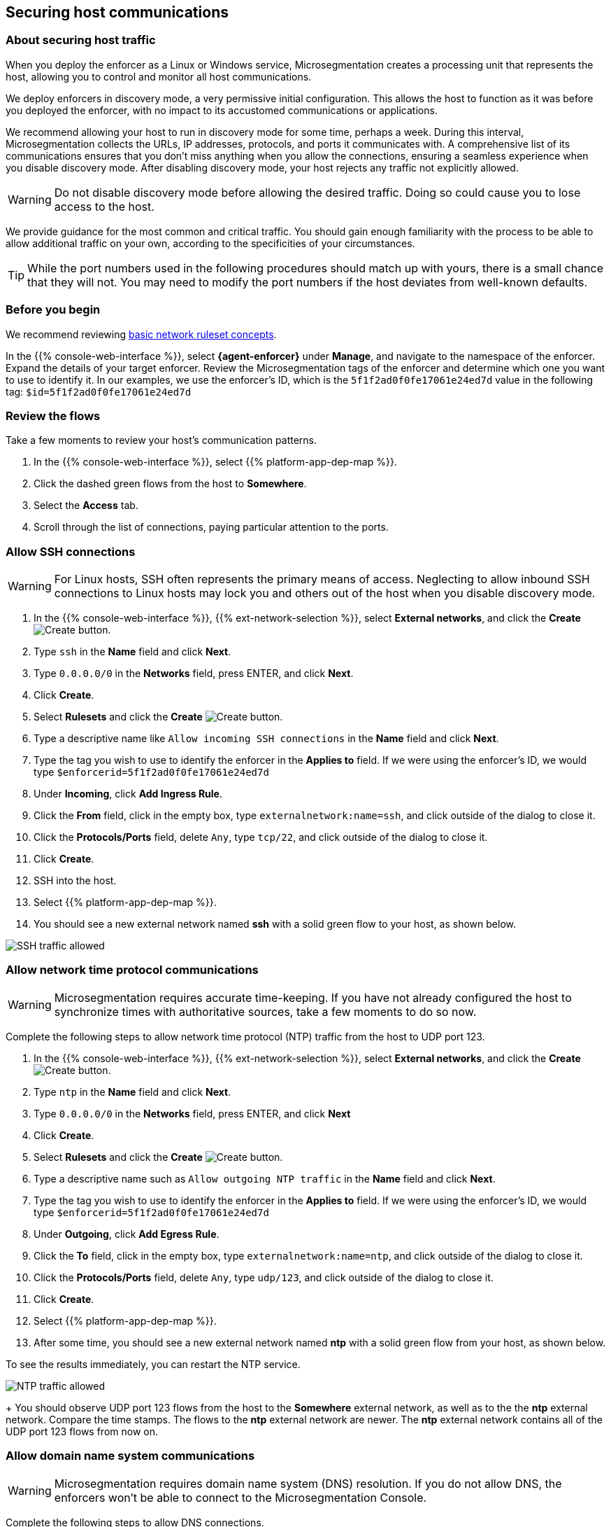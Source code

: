 == Securing host communications

//'''
//
//title: Securing host communications
//type: single
//url: "/saas/secure/hosts/"
//weight: 20
//menu:
//  saas:
//    parent: "secure"
//    identifier: "secure-hosts"
//canonical: https://docs.aporeto.com/saas/secure/secure-hosts/
//aliases: [
//  "/saas/setup/secure-hosts/",
//  "/saas/secure/secure-hosts/",
//  "/saas/secure/secure-hosts/host/",
//  "/saas/secure/secure-hosts/k8s/",
//  "/saas/secure/secure-hosts/openshift/",
//  "/saas/secure/ssh/",
//  "/saas/secure/ssh/about/",
//  "/saas/secure/ssh/setup/",
//  "../setup/secure-hosts/"
//]
//
//'''

=== About securing host traffic

When you deploy the enforcer as a Linux or Windows service, Microsegmentation creates a processing unit that represents the host, allowing you to control and monitor all host communications.

We deploy enforcers in discovery mode, a very permissive initial configuration.
This allows the host to function as it was before you deployed the enforcer, with no impact to its accustomed communications or applications.

We recommend allowing your host to run in discovery mode for some time, perhaps a week.
During this interval, Microsegmentation collects the URLs, IP addresses, protocols, and ports it communicates with.
A comprehensive list of its communications ensures that you don't miss anything when you allow the connections, ensuring a seamless experience when you disable discovery mode.
After disabling discovery mode, your host rejects any traffic not explicitly allowed.

[WARNING]
====
Do not disable discovery mode before allowing the desired traffic.
Doing so could cause you to lose access to the host.
====

We provide guidance for the most common and critical traffic.
You should gain enough familiarity with the process to be able to allow additional traffic on your own, according to the specificities of your circumstances.

[TIP]
====
While the port numbers used in the following procedures should match up with yours, there is a small chance that they will not.
You may need to modify the port numbers if the host deviates from well-known defaults.
====

=== Before you begin

We recommend reviewing link:../concepts/network-rulesets.adoc[basic network ruleset concepts].

In the {{% console-web-interface %}}, select *{agent-enforcer}* under *Manage*, and navigate to the namespace of the enforcer.
Expand the details of your target enforcer.
Review the Microsegmentation tags of the enforcer and determine which one you want to use to identify it.
In our examples, we use the enforcer's ID, which is the `5f1f2ad0f0fe17061e24ed7d` value in the following tag: `$id=5f1f2ad0f0fe17061e24ed7d`

=== Review the flows

Take a few moments to review your host's communication patterns.

. In the {{% console-web-interface %}}, select {{% platform-app-dep-map %}}.
. Click the dashed green flows from the host to *Somewhere*.
. Select the *Access* tab.
. Scroll through the list of connections, paying particular attention to the ports.

=== Allow SSH connections

[WARNING]
====
For Linux hosts, SSH often represents the primary means of access.
Neglecting to allow inbound SSH connections to Linux hosts may lock you and others out of the host when you disable discovery mode.
====

. In the {{% console-web-interface %}}, {{% ext-network-selection %}}, select *External networks*, and click the *Create* image:/img/screenshots/create.png[Create] button.
. Type `ssh` in the *Name* field and click *Next*.
. Type `0.0.0.0/0` in the *Networks* field, press ENTER, and click *Next*.
. Click *Create*.
. Select *Rulesets* and click the *Create* image:/img/screenshots/create.png[Create] button.
. Type a descriptive name like `Allow incoming SSH connections` in the *Name* field and click *Next*.
. Type the tag you wish to use to identify the enforcer in the *Applies to* field.
If we were using the enforcer's ID, we would type `$enforcerid=5f1f2ad0f0fe17061e24ed7d`
. Under *Incoming*, click *Add Ingress Rule*.
. Click the *From* field, click in the empty box, type `externalnetwork:name=ssh`, and click outside of the dialog to close it.
. Click the *Protocols/Ports* field, delete `Any`, type `tcp/22`, and click outside of the dialog to close it.
. Click *Create*.
. SSH into the host.
. Select {{% platform-app-dep-map %}}.
. You should see a new external network named *ssh* with a solid green flow to your host, as shown below.

image::host-ssh.gif[SSH traffic allowed]

=== Allow network time protocol communications

[WARNING]
====
Microsegmentation requires accurate time-keeping.
If you have not already configured the host to synchronize times with authoritative sources, take a few moments to do so now.
====

Complete the following steps to allow network time protocol (NTP) traffic from the host to UDP port 123.

. In the {{% console-web-interface %}}, {{% ext-network-selection %}}, select *External networks*, and click the *Create* image:/img/screenshots/create.png[Create] button.
. Type `ntp` in the *Name* field and click *Next*.
. Type `0.0.0.0/0` in the *Networks* field, press ENTER, and click *Next*
. Click *Create*.
. Select *Rulesets* and click the *Create* image:/img/screenshots/create.png[Create] button.
. Type a descriptive name such as `Allow outgoing NTP traffic` in the *Name* field and click *Next*.
. Type the tag you wish to use to identify the enforcer in the *Applies to* field.
If we were using the enforcer's ID, we would type `$enforcerid=5f1f2ad0f0fe17061e24ed7d`
. Under *Outgoing*, click *Add Egress Rule*.
. Click the *To* field, click in the empty box, type `externalnetwork:name=ntp`, and click outside of the dialog to close it.
. Click the *Protocols/Ports* field, delete `Any`, type `udp/123`, and click outside of the dialog to close it.
. Click *Create*.
. Select {{% platform-app-dep-map %}}.
. After some time, you should see a new external network named *ntp* with a solid green flow from your host, as shown below.
[TIP]
====
To see the results immediately, you can restart the NTP service.
====
image:/img/screenshots/host-ntp.gif[NTP traffic allowed]
+
You should observe UDP port 123 flows from the host to the *Somewhere* external network, as well as to the the *ntp* external network.
Compare the time stamps.
The flows to the *ntp* external network are newer.
The *ntp* external network contains all of the UDP port 123 flows from now on.

=== Allow domain name system communications

[WARNING]
====
Microsegmentation requires domain name system (DNS) resolution.
If you do not allow DNS, the enforcers won't be able to connect to the Microsegmentation Console.
====

Complete the following steps to allow DNS connections.

. In the {{% console-web-interface %}}, {{% ext-network-selection %}}, select *External networks*, and click the *Create* image:/img/screenshots/create.png[Create] button.
. Type `dns` in the *Name* field and click *Next*.
. Type `0.0.0.0/0` in the *Networks* field, press ENTER, and click *Next*.
. Click *Create*.
. Select *Rulesets* and click the *Create* image:/img/screenshots/create.png[Create] button.
. Type a descriptive name such as `Allow outgoing DNS queries` in the *Name* field and click *Next*.
. Type the tag you wish to use to identify the enforcer in the *Applies to* field.
If we were using the enforcer's ID, we would type `$enforcerid=5f1f2ad0f0fe17061e24ed7d`
. Under *Outgoing*, click *Add Egress Rule*.
. Click the *To* field, click in the empty box, type `externalnetwork:name=dns`, and click outside of the dialog to close it.
. Click the *Protocols/Ports* field, delete `Any`, type `udp/53`, and click outside of the dialog to close it.
. Click *Create*.
. Select {{% platform-app-dep-map %}}.
. After some time, you should see a new external network named *dns* with a solid green flow from your host, as shown below.
[TIP]
====
To see the results immediately, you can flush the DNS cache and run `ping google.com`.
====
image:/img/screenshots/host-dns.gif[DNStraffic allowed]
+
You should observe UDP port 53 flows from the host to the *Somewhere* external network, as well as to the the *dns* external network.
Compare the time stamps.
The flows to the *dns* external network are newer.
The *dns* external network contains all of the UDP port 53 flows from now on.

=== Allow dynamic host configuration protocol communications

If your host uses dynamic host configuration protocol (DHCP), you must enable it by creating an external network to represent UDP ports 67-68.
Then create two bidirectional network policies with source and target inverted.

[WARNING]
====
Failure to allow communications between the host and the DHCP server can result in a total lack of access to the host. If the host is using DHCP, ensure that you allow this traffic to prevent yourself from getting locked out. If you're not sure, after allowing the host to run in discovery mode for some time, click the *Somewhere* flow, select the *Access* tab, click the search icon, select *Port*, press ENTER twice, type `"67"` and `"68"` as filters.
====

. In the {{% console-web-interface %}}, {{% ext-network-selection %}}, select *External networks*, and click the *Create* image:/img/screenshots/create.png[Create] button.
. Type `dhcp` in the *Name* field and click *Next*.
. Type `0.0.0.0/0` in the *Networks* field, press ENTER, and click *Next*.
. Click *Create*.
. Select *Rulesets* and click the *Create* image:/img/screenshots/create.png[Create] button.
. Type a descriptive name such as `Allow bidirectional DHCP traffic` in the *Name* field and click *Next*.
. Type the tag you wish to use to identify the enforcer in the *Applies to* field.
If we were using the enforcer's ID, we would type `$enforcerid=5f1f2ad0f0fe17061e24ed7d`
. Under *Incoming*, click *Add Ingress Rule*.
. Click the *From* field, click in the empty box, type `externalnetwork:name=dhcp`, and click outside of the dialog to close it.
. Click the *Protocols/Ports* field, delete `Any`, type `udp/67`, press ENTER, then type `udp/68`, and click outside of the dialog to close it.
. Under *Outgoing*, click *Add Egress Rule*.
. Click the *To* field, click in the empty box, type `externalnetwork:name=dhcp`, and click outside of the dialog to close it.
. Click the *Protocols/Ports* field, delete `Any`, type `udp/67`, press ENTER, then type `udp/68`, and click outside of the dialog to close it.
. Click *Create*.
. Select {{% platform-app-dep-map %}}.
. After some time, you should see a new external network named *dhcp* with a solid green flow from your host, as shown below.
This could take up to a half hour.
[TIP]
====
To see the results immediately, you can install and run `sudo dhcping` against the IP address of your DHCP server.
====
image:/img/screenshots/host-dhcp.gif[DHCP traffic allowed]

=== Allow lightweight directory access protocol communications

If the host needs to connect to an lightweight directory access protocol (LDAP) server, you must enable TCP communications, typically over port 389.
We assume in this procedure that your LDAP servers use IPv4 addresses.

[NOTE]
====
If you are using LDAPS, open ports 636, 3268, and 3269 instead of port 389.
====

. In the {{% console-web-interface %}}, {{% ext-network-selection %}}, select *External networks*, and click the *Create* image:/img/screenshots/create.png[Create] button.
. Type `ldap` in the *Name* field and click *Next*.
. Type `0.0.0.0/0` in the *Networks* field, press ENTER, and click *Next*.
. Click *Create*.
. Select *Rulesets* and click the *Create* image:/img/screenshots/create.png[Create] button.
. Type a descriptive name such as `Allow outgoing LDAP queries` in the *Name* field and click *Next*.
. Type the tag you wish to use to identify the enforcer in the *Applies to* field.
If we were using the enforcer's ID, we would type `$enforcerid=5f1f2ad0f0fe17061e24ed7d`
. Under *Outgoing*, click *Add Egress Rule*.
. Click the *To* field, click in the empty box, type `externalnetwork:name=ldap`, and click outside of the dialog to close it.
. Click the *Protocols/Ports* field, delete `Any`, type `tcp/389`, and click outside of the dialog to close it.
. Click *Create*.
. Select {{% platform-app-dep-map %}}.
. After some time, you should see a new external network named *ldap* with a solid green flow from your host, as shown below.

image::host-ldap.gif[LDAP traffic allowed]

You should observe TCP port 389 flows from the host to the *Somewhere* external network, as well as to the the *ldap* external network.
   Compare the time stamps.
   The flows to the *ldap* external network are newer.
   The *ldap* external network contains all of the TCP port 389 flows from now on.

=== Allow internet control message protocol

To prevent denial of service and other attacks, we recommend allowing just the internet control message protocol (ICMP) https://www.iana.org/assignments/icmp-parameters/icmp-parameters.xhtml[types and codes] used for troubleshooting, as described below.

. If you do not already see ICMP connections, SSH into the enforcer host and issue a `ping` request.
. In the {{% console-web-interface %}}, {{% ext-network-selection %}}, select *External networks*, and click the *Create* image:/img/screenshots/create.png[Create] button.
. Type `icmp` in the *Name* field and click *Next*.
. Type `0.0.0.0/0` in the *Networks* field, press ENTER, and click *Next*.
. Type `externalnetwork:name=icmp`, press ENTER, and click *Create*.
. Select *Rulesets* and click the *Create* image:/img/screenshots/create.png[Create] button.
. Type a descriptive name such as `Allow bidirectional ICMP traffic` in the *Name* field and click *Next*.
. Type the tag you wish to use to identify the enforcer in the *Applies to* field.
If we were using the enforcer's ID, we would type `$enforcerid=5f1f2ad0f0fe17061e24ed7d`
. Under *Incoming*, click *Add Ingress Rule*.
. Click the *From* field, click in the empty box, type `externalnetwork:name=icmp`, and click outside of the dialog to close it.
. Click the *Protocols/Ports* field, delete `Any`, type `icmp/8/0`, press ENTER, type `icmp/0/0`, press ENTER, type `icmp/11/0`, press ENTER, type `icmp/3/4`, and click outside of the dialog to close it.
. Under *Outgoing*, click *Add Egress Rule*.
. Click the *To* field, click in the empty box, type `externalnetwork:name=icmp`, and click outside of the dialog to close it.
. Click the *Protocols/Ports* field, delete `Any`, type `icmp/8/0`, press ENTER, type `icmp/0/0`, press ENTER, type `icmp/11/0`, press ENTER, type `icmp/3/4`, and click outside of the dialog to close it.
. Click *Create*.
. Access the enforcer host and issue a `ping` request.
. Return to the {{% console-web-interface %}} and select {{% platform-app-dep-map %}}.
.
. You should see a new external network named *icmp* with a solid green flow from your host, as shown below.

image::host-icmp-ruleset.gif[ICMP traffic allowed]

You should observe ICMP flows from the host to the *Somewhere* external network, as well as to the the *icmp* external network.
   Compare the time stamps.
   The flows to the *icmp* external network are newer.
   The *icmp* external network contains all of the ICMP flows from now on.

=== Allow cloud instance metadata queries

Instances hosted in public clouds like https://docs.aws.amazon.com/AWSEC2/latest/UserGuide/instancedata-data-retrieval.html[AWS], https://cloud.google.com/compute/docs/storing-retrieving-metadata[GCP], and https://docs.microsoft.com/en-us/azure/virtual-machines/windows/instance-metadata-service[Azure] make periodic requests to a link-local address at `169.254.169.254` over port 80.
This is the cloud instance metadata endpoint.
Complete the following steps to allow these connections.

. In the {{% console-web-interface %}}, {{% ext-network-selection %}}, select *External networks*, and click the *Create* image:/img/screenshots/create.png[Create] button.
. Type `metadata` in the *Name* field and click *Next*.
. Type `169.254.169.254` in the *Networks* field, press ENTER, and click *Next*.
. Click *Create*.
. Select *Rulesets* and click the *Create* image:/img/screenshots/create.png[Create] button.
. Type a descriptive name such as `Allow outgoing metadata requests` in the *Name* field and click *Next*.
. Type the tag you wish to use to identify the enforcer in the *Applies to* field.
If we were using the enforcer's ID, we would type `$enforcerid=5f1f2ad0f0fe17061e24ed7d`
. Under *Outgoing*, click *Add Egress Rule*.
. Click the *To* field, click in the empty box, type `externalnetwork:name=meta`, and click outside of the dialog to close it.
. Click the *Protocols/Ports* field, delete `Any`, type `tcp/80`, and click outside of the dialog to close it.
. Click *Create*.
. Select {{% platform-app-dep-map %}}.
. After some time, you should see a new external network named *metadata* with a solid green flow from your host, as shown below.
These connections may occur infrequently, such as once an hour.
You can trigger one immediately with the following command `+curl http://169.254.169.254+`

image::host-meta.gif[Metadata traffic allowed]

You should observe TCP port 80 flows from the host to the *Somewhere* external network, as well as to the the *metadata* external network.
   Compare the time stamps.
   The flows to the *metadata* external network are newer.
   The *metadata* external network contains all of the cloud metadata flows from now on.

=== Allow additional communications

After completing the procedures above, you should observe a much shorter list of flows from your host to the *Somewhere* external network.
Next, you must decide which of the remaining flows you want to allow and which you want to deny.
Create external networks and policies for the protocol and port(s) you want to allow, as in the previous procedures.

If you see connections to *Somewhere* on port `443`, expand *Monitor*, select *Logs*, and click *DNS Lookup Logs*.
If you see domain names listed which seem legitimate, create external networks and network policies to allow the traffic, using the domain name.
For example, Ubuntu instances may make periodic requests to `api.snapcraft.io` to check for snap package updates.

To assist you, a list of common additional traffic follows, along with hyperlinks to their common ports.

* https://support.microsoft.com/en-us/help/298804/internet-firewalls-can-prevent-browsing-and-file-sharing[Server message block (SMB)]
* https://access.redhat.com/documentation/en-us/red_hat_enterprise_linux/6/html/storage_administration_guide/s2-nfs-nfs-firewall-config[Network file system (NFS)]
* https://www.iana.org/assignments/service-names-port-numbers/service-names-port-numbers.xhtml?search=syslog[syslogs]
* https://tools.ietf.org/html/rfc3821[Fibre channel over TCP/IP (FCIP)]
* https://en.wikipedia.org/wiki/ISCSI[Internet small computer systems interface (iSCSI)]

The Internet Assigned Numbers Authority (IANA) provides a https://www.iana.org/assignments/service-names-port-numbers/service-names-port-numbers.xhtml[searchable Service Name and Transport Protocol Port Number Registry] that may be useful as you complete your list of allowed traffic.

=== Harden further

You may also wish to further harden your security by modifying the external networks from `0.0.0.0/0` to a specific IP or CIDR.
We recommend this when you have static IPs or at least a known range.

=== Disable discovery mode

*Prerequisites*: to disable discovery mode, you must have *namespace administrator* privileges in the namespace above the VM namespace and link:../start/install-apoctl.adoc[`apoctl` installed].

. Set a `VM_NS` to the namespace of your host.
This should be a grandchild-level namespace.
An example follows.
+
[,console]
----
 export VM_NS=/{{< parent-ns >}}/{{< child-ns >}}/vm
----

. Set a `CLOUD_NS` to the namespace above the host's namespace.
This should be a child-level namespace.
An example follows.
+
[,console]
----
 export CLOUD_NS=/{{< parent-ns >}}/{{< child-ns >}}
----

. Issue the following command to disable discovery mode.
+
[,console]
----
 cat <<EOF | apoctl api update namespace $VM_NS -n $CLOUD_NS -f -
 name: $VM_NS
 namespace: $CLOUD_NS
 defaultPUIncomingTrafficAction: Reject
 defaultPUOutgoingTrafficAction: Reject
 EOF
----

. You may see a new external network named *Somewhere* with red flows or red flows between pods.
If you click on the red lines you can see that the connections were denied due to Microsegmentation's default *Reject all* ruleset.
+
Congratulations!
You have secured your host.
Microsegmentation denies any traffic not explicitly allowed by a network ruleset.
